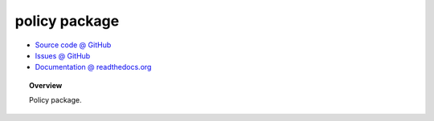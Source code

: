 policy package
==============

* `Source code @ GitHub <http://github.com/imatem/jmsmm.policy>`_
* `Issues @ GitHub <http://github.com/imatem/jmsmm.policy/issues>`_
* `Documentation @ readthedocs.org <http://github.com/imatem/jmsmm.policy>`_

.. image:: https://travis-ci.org/imatem/jmsmm.policy.svg?branch=master
    :target: https://travis-ci.org/imatem/jmsmm.policy

.. topic:: Overview

    Policy package.